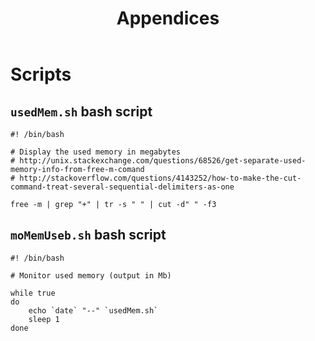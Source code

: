 #+TITLE: Appendices
#+URL: appendices.html
#+Save_as: appendices.html
#+Sortorder: 090
#+OPTIONS: toc:2 num:t html-postamble:nil

* Scripts
** =usedMem.sh= bash script
#+BEGIN_SRC 
#! /bin/bash

# Display the used memory in megabytes
# http://unix.stackexchange.com/questions/68526/get-separate-used-memory-info-from-free-m-comand
# http://stackoverflow.com/questions/4143252/how-to-make-the-cut-command-treat-several-sequential-delimiters-as-one

free -m | grep "+" | tr -s " " | cut -d" " -f3
#+END_SRC

** =moMemUseb.sh= bash script
#+BEGIN_SRC 
#! /bin/bash

# Monitor used memory (output in Mb)

while true
do
    echo `date` "--" `usedMem.sh`
    sleep 1
done
#+END_SRC
